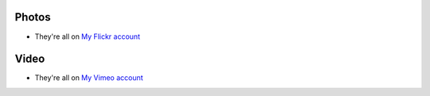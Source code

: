 .. title: Photos and Video
.. slug: photos-and-video
.. date: 2013/01/12 17:58:23
.. tags: 
.. link: 
.. description: 


Photos
------
* They're all on `My Flickr account <http://flickr.com/photos/edwin_steele>`_

.. How about a favourites album to get people started?

Video
-----
* They're all on `My Vimeo account <http://vimeo.com/edwinsteele/videos>`_
